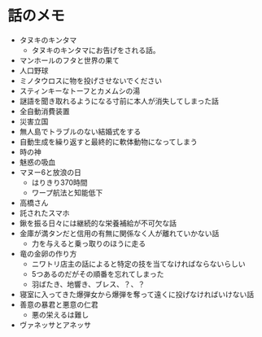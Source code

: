 #+OPTIONS: toc:nil
#+OPTIONS: \n:t

* 話のメモ
  - タヌキのキンタマ
    + タヌキのキンタマにお告げをされる話。
  - マンホールのフタと世界の果て
  - 人口野球
  - ミノタウロスに物を投げさせないでください
  - スティンキーなトーフとカメムシの湯
  - 謎語を聞き取れるようになる寸前に本人が消失してしまった話
  - 全自動消費装置
  - 災害立国
  - 無人島でトラブルのない結婚式をする
  - 自動生成を繰り返すと最終的に軟体動物になってしまう
  - 時の神
  - 魅惑の吸血
  - マヌー6と放浪の日
    + はりきり370時間
    + ワープ航法と知能低下
  - 高橋さん
  - 託されたスマホ
  - 鍬を振る日々には継続的な栄養補給が不可欠な話
  - 金庫が満タンだと信用の有無に関係なく人が離れていかない話
    + 力を与えると乗っ取りのほうに走る
  - 竜の金卵の作り方
    + ニワトリ店主の話によると特定の技を当てなければならないらしい
    + 5つあるのだがその順番を忘れてしまった
    + 羽ばたき、地響き、ブレス、？、？
  - 寝室に入ってきた爆弾女から爆弾を奪って遠くに投げなければいけない話
  - 善意の暴君と悪意の仁君
    + 悪の栄えるは難し
  - ヴァネッサとアネッサ
